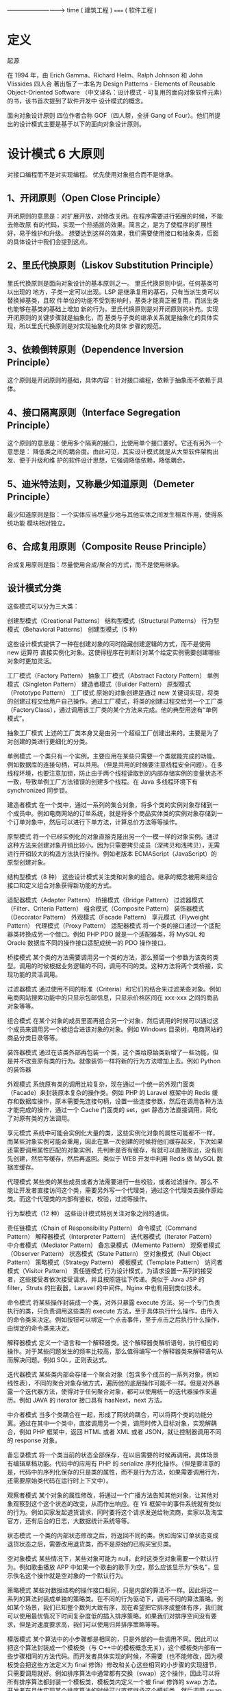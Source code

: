 ----------------------------> time
(  建筑工程 ) ===== ( 软件工程 )
* 定义
起源

在 1994 年，由 Erich Gamma、Richard Helm、Ralph Johnson 和 John Vlissides 四人合
著出版了一本名为 Design Patterns - Elements of Reusable Object-Oriented Software
（中文译名：设计模式 - 可复用的面向对象软件元素）的书，该书首次提到了软件开发中
设计模式的概念。

面向对象设计原则
四位作者合称 GOF（四人帮，全拼 Gang of Four）。他们所提出的设计模式主要是基于以下的面向对象设计原则。

* 设计模式 6 大原则
对接口编程而不是对实现编程。
优先使用对象组合而不是继承。

** 1、开闭原则（Open Close Principle）

 开闭原则的意思是：对扩展开放，对修改关闭。在程序需要进行拓展的时候，不能去修改原
 有的代码，实现一个热插拔的效果。简言之，是为了使程序的扩展性好，易于维护和升级。
 想要达到这样的效果，我们需要使用接口和抽象类，后面的具体设计中我们会提到这点。

** 2、里氏代换原则（Liskov Substitution Principle）
 里氏代换原则是面向对象设计的基本原则之一。 里氏代换原则中说，任何基类可以出现的
 地方，子类一定可以出现。LSP 是继承复用的基石，只有当派生类可以替换掉基类，且软
 件单位的功能不受到影响时，基类才能真正被复用，而派生类也能够在基类的基础上增加
 新的行为。里氏代换原则是对开闭原则的补充。实现开闭原则的关键步骤就是抽象化，而
 基类与子类的继承关系就是抽象化的具体实现，所以里氏代换原则是对实现抽象化的具体
 步骤的规范。

**  3、依赖倒转原则（Dependence Inversion Principle）
 这个原则是开闭原则的基础，具体内容：针对接口编程，依赖于抽象而不依赖于具体。

**  4、接口隔离原则（Interface Segregation Principle）
 这个原则的意思是：使用多个隔离的接口，比使用单个接口要好。它还有另外一个意思是：
 降低类之间的耦合度。由此可见，其实设计模式就是从大型软件架构出发、便于升级和维
 护的软件设计思想，它强调降低依赖，降低耦合。

**  5、迪米特法则，又称最少知道原则（Demeter Principle）
 最少知道原则是指：一个实体应当尽量少地与其他实体之间发生相互作用，使得系统功能
 模块相对独立。

**  6、合成复用原则（Composite Reuse Principle）
 合成复用原则是指：尽量使用合成/聚合的方式，而不是使用继承。

**  设计模式分类
 这些模式可以分为三大类：

 创建型模式（Creational Patterns）
 结构型模式（Structural Patterns）
 行为型模式（Behavioral Patterns）
 创建型模式（5 种）
 
 这些设计模式提供了一种在创建对象的同时隐藏创建逻辑的方式，而不是使用 new 运算符
 直接实例化对象。这使得程序在判断针对某个给定实例需要创建哪些对象时更加灵活。

 工厂模式（Factory Pattern）
 抽象工厂模式（Abstract Factory Pattern）
 单例模式（Singleton Pattern）
 建造者模式（Builder Pattern）
 原型模式（Prototype Pattern）
 工厂模式
 原始的对象创建是通过 new 关键词实现，将类的创建过程交给用户自己操作。通过工厂模式，将类的创建过程交给另一个工厂类（FactoryClass），通过调用该工厂类的某个方法来完成。他的典型用途有“单例模式”。

 抽象工厂模式
 上述的工厂类本身又是由另一个超级工厂创建出来的。主要是为了对创建的类进行更细化的分类。

 单例模式
 一个类只有一个实例。主要应用在某些只需要一个类就能完成的功能。例如数据库的连接句柄，可以共用。（但是共用的时候要注意线程安全问题）。在多线程环境，也要注意加锁，防止由于两个线程读取到的内部存储实例的变量状态不一致，导致单例工厂方法错误的创建多个线程。在 Java 多线程环境下有 synchronized 同步锁。

 建造者模式
 在一个类中，通过一系列的集合对象，将多个类的实例对象存储到一个成员中。例如电商网站的订单系统，就是将多个商品实体类的实例对象存储到一个订单对象中，然后可以进行下单方法，计算总价方法等等操作。

 原型模式
 将一个已经实例化的对象直接克隆出另一个一模一样的对象实例。通过这种方法来创建对象开销比较小。因为只需要拷贝成员（深拷贝和浅拷贝），无需进行开销较大的构造方法执行操作。例如老版本 ECMAScript（JavaScript）的原型创建对象。

 结构型模式（8 种）
 这些设计模式关注类和对象的组合。继承的概念被用来组合接口和定义组合对象获得新功能的方式。

 适配器模式（Adapter Pattern）
 桥接模式（Bridge Pattern）
 过滤器模式（Filter、Criteria Pattern）
 组合模式（Composite Pattern）
 装饰器模式（Decorator Pattern）
 外观模式（Facade Pattern）
 享元模式（Flyweight Pattern）
 代理模式（Proxy Pattern）
 适配器模式
 将一个类的接口通过一个适配器类转换成另一个借口。例如 PHP PDO 就是一个适配器类，将 MySQL 和 Oracle 数据库不同的操作接口适配成统一的 PDO 操作接口。

 桥接模式
 某个类的方法需要调用另一个类的方法，那么预留一个参数为该类的类型。调用的时候根据业务逻辑的不同，调用不同的类。这种方法将两个类桥接，实现功能的灵活调用。

 过滤器模式
 通过使用不同的标准（Criteria）和它们的结合来过滤某些对象。例如电商网站搜索功能中的只显示包邮信息，只显示价格区间在 xxx-xxx 之间的商品对象等等。

 组合模式
 在某个对象的成员里面再组合另一个对象，然后调用的时候可以通过这个成员来调用另一个被组合进该对象的对象。例如 Windows 目录树，电商网站的商品分类目录等等。

 装饰器模式
 通过在该类外部再包装一个类，这个类给原始类新增了一些功能，但是并不改变原有类的行为。就像装饰一样将新的行为方法增加上去。例如 Python 的装饰器

 外观模式
 系统原有类的调用比较复杂，现在通过一个统一的外观门面类（Facade）来封装原本复杂的操作类。例如 PHP 的 Laravel 框架中的 Redis 缓存和数据库操作，原本需要先连接句柄，设置一些连接参数，然后在调用各种方法才能完成的操作，通过一个 Cache 门面类的 set，get 静态方法直接调用，简化了对原有类的方法调用。

 享元模式
 系统中可能会实例化大量的类，这些实例化对象的属性可能都不一样，而某些对象实例可能会重用，因此在第一次创建的时候将他们缓存起来，下次如果还需要调用属性匹配的对象实例，先判断是否有缓存，有就可以直接取出，没有则先创建，然后写缓存，然后再返回。类似于 WEB 开发中利用 Redis 做 MySQL 数据库缓存。

 代理模式
 某些类的某些成员或者方法需要进行一些校验，或者过滤操作。那么不能让开发者直接访问这个类，需要另外写一个代理类，通过这个代理类去操作原始类。而这个代理类的内部有鉴权，校验，过滤等操作。

 行为型模式（12 种）
 这些设计模式特别关注对象之间的通信。

 责任链模式（Chain of Responsibility Pattern）
 命令模式（Command Pattern）
 解释器模式（Interpreter Pattern）
 迭代器模式（Iterator Pattern）
 中介者模式（Mediator Pattern）
 备忘录模式（Memento Pattern）
 观察者模式（Observer Pattern）
 状态模式（State Pattern）
 空对象模式（Null Object Pattern）
 策略模式（Strategy Pattern）
 模板模式（Template Pattern）
 访问者模式（Visitor Pattern）
 责任链模式
 行为设计模式，为请求设置一系列的接受者，这些接受者依次接受请求，并且按照链往下传递。类似于 Java JSP 的 filter，Struts 的拦截器，Laravel 的中间件。Nginx 中也有用到类似技术。

 命令模式
 将某些操作封装成一个类，对外只暴露 execute 方法。另一个专门负责执行的类，只负责调用这些类的 execute 方法，至于具体执行什么操作，由传入的命令类来决定。例如按钮可以绑定一个点击事件，至于点击之后执行什么操作，由绑定的命令类来决定。

 解释器模式
 定义一个语言和一个解释器类。这个解释器类解析语句，执行相应的操作。对于某些问题发生的频率比较高，那么值得编写一个解释器类来解释语句从而解决问题。例如 SQL，正则表达式。

 迭代器模式
 某些类内部会存储一个聚合对象（包含多个成员的一系列对象，例如线性表），不同的聚合对象存储方式，遍历他的底层操作可能不一样。但是对外暴露一个迭代器方法，使得对于任何聚合对象，都可以使用统一的迭代器操作来遍历。例如 JAVA 的 iterator 接口具有 hasNext，next 方法。

 中介者模式
 当多个类耦合在一起，形成了网状的耦合，可以将两个类的功能分离。通过在其中一个类中，直接调用另一个类，调用时传入目标对象，实现解耦合，例如 PHP 框架中，返回 HTML 或者 XML 或者 JSON，就让控制器调用不同的 response 对象。

 备忘录模式
 将一个类当前的状态全部保存，在以后需要的时候再调用。具体场景有编辑草稿功能。代码中的应用有 PHP 的 serialize 序列化操作。（但是要注意的是，代码中的序列化保存的只是类的属性，而不是行为方法，如果需要调用行为，还需要原始类代码在运行时上下文中）。

 观察者模式
 某个对象的属性修改，将通过一个广播方法告知其他对象，让其他对象观察到这个这个状态的改变，从而作出响应。在 Yii 框架中的事件系统就有类似的行为。例如买家发起退货请求，同时要将这个请求发送给物流商，卖家以及淘宝官方，还有后台的日志，大数据统计系统等等。

 状态模式
 一个类的内部状态修改之后，将返回不同的类。例如淘宝订单状态变成退货状态之后，需要改用退货类，而不是原始的已购买宝贝类。

 空对象模式
 某些情况下，某些对象可能为 null，此时这类空对象需要一个默认行为。例如歌曲播放 APP 中如果一个歌曲的歌手为空，那么应该显示为“佚名”，显示佚名这个操作就是空对象的一个默认行为。

 策略模式
 某些对数据结构的操作接口相同，只是内部的算法不一样。因此将这一系列的算法封装成单独的策略类。在不同的行为驱动下，调用不同的算法策略。例如某个场景，我们已知整个数列大致有序，现在希望把它排序成整体有序，我们就可以使用最优情况下时间复杂度低的插入排序策略。如果我们对排序空间没有要求，但是对速度要求高，我们可以使用归并排序策略等等。

 模版模式
 某个算法中的小步骤都是相同的，只是外部的一些调用不同。因此可以把这个算法封装成一个模板类（与 C++中的模板概念无关），这个模板类内部有一些步骤相同的方法代码。而开发者具体实现的时候，不需要（也不能修改，因为模板类会把这些方法定义为 final 修饰）修改和关心这些相同的小步骤的实现细节，只需要调用就好。例如排序算法中通常都有交换（swap）这个操作，因此可以将所有排序算法都封装一个模板类，模板类内定义一个被 final 修饰的 swap 方法。开发者在具体实现某个排序算法的时候可以直接继承这个模板类，然后调用 swap 算法即可。不需要再每个算法的具体实现类中手动实现一遍 swap 算法。

 某些算法的宏观调用是一样的，只是内部的细节操作不一样。因此将这些宏观调用方法封装成一个模板类。在具体实现的时候，只需要继承模板类，然后实现底层的方法。例如一个视频播放插件，对于每个视频来说都有播放，暂停等操作，也就是这个类的 execute 方法中都会先后调用 play()和 pause()方法，但是不同的视频格式，对于 play()这个操作来说，他具体的解码算法也不一样，所以需要底层开发者具体实现不同的 play()方法。但是上层调用者只需要调用 execute 即可，无需关心底层的 play()方法具体是什么算法。

 访问者模式
 定义一系列的访问者对象。开发者调用不同类型的访问者对象，受访者对象将执行不同的行为方法。访问者模式主要利用了代码中的重载 override 特性。例如支付宝收银台外，部调用的都是 buy()方法，只是传入的访问者参数对象类型不一样。选择银行卡支付，那么访问者就是银行卡类，也就是 buy(BankCard)，选择支付宝余额支付，访问者就是支付宝余额，也就是 buy(AlipayBalance)。然后每个不同的访问者类型，将调用不同的后端逻辑，例如 BankCard 访问者将调用银行卡扣款的业务逻辑，支付宝余额就调用支付宝余额的扣款逻辑。

 Post author: 昌维
 Post link: http://blog.changwei.me/2018/11/26/设计模式总结/
 Copyright Notice: All articles in this blog are licensed under CC BY-NC-SA 3.0 unless stating additionally.

 <!-- GFM-TOC -->
* [一、概述](#一概述)
* [二、创建型](#二创建型)
    * [1. 单例（Singleton）](#1-单例 singleton)
    * [2. 简单工厂（Simple Factory）](#2-简单工厂 simple-factory)
    * [3. 工厂方法（Factory Method）](#3-工厂方法 factory-method)
    * [4. 抽象工厂（Abstract Factory）](#4-抽象工厂 abstract-factory)
    * [5. 生成器（Builder）](#5-生成器 builder)
    * [6. 原型模式（Prototype）](#6-原型模式 prototype)
* [三、行为型](#三行为型)
    * [1. 责任链（Chain Of Responsibility）](#1-责任链 chain-of-responsibility)
    * [2. 命令（Command）](#2-命令 command)
    * [3. 解释器（Interpreter）](#3-解释器 interpreter)
    * [4. 迭代器（Iterator）](#4-迭代器 iterator)
    * [5. 中介者（Mediator）](#5-中介者 mediator)
    * [6. 备忘录（Memento）](#6-备忘录 memento)
    * [7. 观察者（Observer）](#7-观察者 observer)
    * [8. 状态（State）](#8-状态 state)
    * [9. 策略（Strategy）](#9-策略 strategy)
    * [10. 模板方法（Template Method）](#10-模板方法 template-method)
    * [11. 访问者（Visitor）](#11-访问者 visitor)
    * [12. 空对象（Null）](#12-空对象 null)
* [四、结构型](#四结构型)
    * [1. 适配器（Adapter）](#1-适配器 adapter)
    * [2. 桥接（Bridge）](#2-桥接 bridge)
    * [3. 组合（Composite）](#3-组合 composite)
    * [4. 装饰（Decorator）](#4-装饰 decorator)
    * [5. 外观（Facade）](#5-外观 facade)
    * [6. 享元（Flyweight）](#6-享元 flyweight)
    * [7. 代理（Proxy）](#7-代理 proxy)
* [参考资料](#参考资料)
<!-- GFM-TOC -->


# 一、概述

设计模式是解决问题的方案，学习现有的设计模式可以做到经验复用。

拥有设计模式词汇，在沟通时就能用更少的词汇来讨论，并且不需要了解底层细节。

[源码以及 UML 图](https://github.com/CyC2018/Design-Pattern-Java)

# 二、创建型

## 1. 单例（Singleton）

### Intent

确保一个类只有一个实例，并提供该实例的全局访问点。

### Class Diagram

使用一个私有构造函数、一个私有静态变量以及一个公有静态函数来实现。

私有构造函数保证了不能通过构造函数来创建对象实例，只能通过公有静态函数返回唯一的私有静态变量。

<div align="center"> <img src="../pics//562f2844-d77c-40e0-887a-28a7128abd42.png"/> </div><br>

### Implementation

#### Ⅰ 懒汉式-线程不安全

以下实现中，私有静态变量 uniqueInstance 被延迟实例化，这样做的好处是，如果没有用到该类，那么就不会实例化 uniqueInstance，从而节约资源。

这个实现在多线程环境下是不安全的，如果多个线程能够同时进入 `if (uniqueInstance == null)` ，并且此时 uniqueInstance 为 null，那么会有多个线程执行 `uniqueInstance = new Singleton();` 语句，这将导致实例化多次 uniqueInstance。

```java
public class Singleton {

    private static Singleton uniqueInstance;

    private Singleton() {
    }

    public static Singleton getUniqueInstance() {
        if (uniqueInstance == null) {
            uniqueInstance = new Singleton();
        }
        return uniqueInstance;
    }
}
```

#### Ⅱ 饿汉式-线程安全

线程不安全问题主要是由于 uniqueInstance 被实例化多次，采取直接实例化 uniqueInstance 的方式就不会产生线程不安全问题。

但是直接实例化的方式也丢失了延迟实例化带来的节约资源的好处。

```java
private static Singleton uniqueInstance = new Singleton();
```

#### Ⅲ 懒汉式-线程安全

只需要对 getUniqueInstance() 方法加锁，那么在一个时间点只能有一个线程能够进入该方法，从而避免了实例化多次 uniqueInstance。

但是当一个线程进入该方法之后，其它试图进入该方法的线程都必须等待，即使 uniqueInstance 已经被实例化了。这会让线程阻塞时间过长，因此该方法有性能问题，不推荐使用。

```java
public static synchronized Singleton getUniqueInstance() {
    if (uniqueInstance == null) {
        uniqueInstance = new Singleton();
    }
    return uniqueInstance;
}
```

#### Ⅳ 双重校验锁-线程安全

uniqueInstance 只需要被实例化一次，之后就可以直接使用了。加锁操作只需要对实例化那部分的代码进行，只有当 uniqueInstance 没有被实例化时，才需要进行加锁。

双重校验锁先判断 uniqueInstance 是否已经被实例化，如果没有被实例化，那么才对实例化语句进行加锁。

```java
public class Singleton {

    private volatile static Singleton uniqueInstance;

    private Singleton() {
    }

    public static Singleton getUniqueInstance() {
        if (uniqueInstance == null) {
            synchronized (Singleton.class) {
                if (uniqueInstance == null) {
                    uniqueInstance = new Singleton();
                }
            }
        }
        return uniqueInstance;
    }
}
```

考虑下面的实现，也就是只使用了一个 if 语句。在 uniqueInstance == null 的情况下，如果两个线程都执行了 if 语句，那么两个线程都会进入 if 语句块内。虽然在 if 语句块内有加锁操作，但是两个线程都会执行 `uniqueInstance = new Singleton();` 这条语句，只是先后的问题，那么就会进行两次实例化。因此必须使用双重校验锁，也就是需要使用两个 if 语句。

```java
if (uniqueInstance == null) {
    synchronized (Singleton.class) {
        uniqueInstance = new Singleton();
    }
}
```

uniqueInstance 采用 volatile 关键字修饰也是很有必要的， `uniqueInstance = new Singleton();` 这段代码其实是分为三步执行：

1. 为 uniqueInstance 分配内存空间
2. 初始化 uniqueInstance
3. 将 uniqueInstance 指向分配的内存地址

但是由于 JVM 具有指令重排的特性，执行顺序有可能变成 1>3>2。指令重排在单线程环境下不会出现问题，但是在多线程环境下会导致一个线程获得还没有初始化的实例。例如，线程 T<sub>1</sub> 执行了 1 和 3，此时 T<sub>2</sub> 调用 getUniqueInstance() 后发现 uniqueInstance 不为空，因此返回 uniqueInstance，但此时 uniqueInstance 还未被初始化。

使用 volatile 可以禁止 JVM 的指令重排，保证在多线程环境下也能正常运行。

#### Ⅴ 静态内部类实现

当 Singleton 类加载时，静态内部类 SingletonHolder 没有被加载进内存。只有当调用 `getUniqueInstance()` 方法从而触发 `SingletonHolder.INSTANCE` 时 SingletonHolder 才会被加载，此时初始化 INSTANCE 实例，并且 JVM 能确保 INSTANCE 只被实例化一次。

这种方式不仅具有延迟初始化的好处，而且由 JVM 提供了对线程安全的支持。

```java
public class Singleton {

    private Singleton() {
    }

    private static class SingletonHolder {
        private static final Singleton INSTANCE = new Singleton();
    }

    public static Singleton getUniqueInstance() {
        return SingletonHolder.INSTANCE;
    }
}
```

#### Ⅵ 枚举实现

```java
public enum Singleton {

    INSTANCE;

    private String objName;


    public String getObjName() {
        return objName;
    }


    public void setObjName(String objName) {
        this.objName = objName;
    }


    public static void main(String[] args) {

        // 单例测试
        Singleton firstSingleton = Singleton.INSTANCE;
        firstSingleton.setObjName("firstName");
        System.out.println(firstSingleton.getObjName());
        Singleton secondSingleton = Singleton.INSTANCE;
        secondSingleton.setObjName("secondName");
        System.out.println(firstSingleton.getObjName());
        System.out.println(secondSingleton.getObjName());

        // 反射获取实例测试
        try {
            Singleton[] enumConstants = Singleton.class.getEnumConstants();
            for (Singleton enumConstant : enumConstants) {
                System.out.println(enumConstant.getObjName());
            }
        } catch (Exception e) {
            e.printStackTrace();
        }
    }
}
```

```html
firstName
secondName
secondName
secondName
```

该实现在多次序列化再进行反序列化之后，不会得到多个实例。而其它实现需要使用 transient 修饰所有字段，并且实现序列化和反序列化的方法。

该实现可以防止反射攻击。在其它实现中，通过 setAccessible() 方法可以将私有构造函数的访问级别设置为 public，然后调用构造函数从而实例化对象，如果要防止这种攻击，需要在构造函数中添加防止多次实例化的代码。该实现是由 JVM 保证只会实例化一次，因此不会出现上述的反射攻击。

### Examples

- Logger Classes
- Configuration Classes
- Accesing resources in shared mode
- Factories implemented as Singletons

### JDK

- [java.lang.Runtime#getRuntime()](http://docs.oracle.com/javase/8/docs/api/java/lang/Runtime.html#getRuntime%28%29)
- [java.awt.Desktop#getDesktop()](http://docs.oracle.com/javase/8/docs/api/java/awt/Desktop.html#getDesktop--)
- [java.lang.System#getSecurityManager()](http://docs.oracle.com/javase/8/docs/api/java/lang/System.html#getSecurityManager--)

## 2. 简单工厂（Simple Factory）

### Intent

在创建一个对象时不向客户暴露内部细节，并提供一个创建对象的通用接口。

### Class Diagram

简单工厂把实例化的操作单独放到一个类中，这个类就成为简单工厂类，让简单工厂类来决定应该用哪个具体子类来实例化。

这样做能把客户类和具体子类的实现解耦，客户类不再需要知道有哪些子类以及应当实例化哪个子类。客户类往往有多个，如果不使用简单工厂，那么所有的客户类都要知道所有子类的细节。而且一旦子类发生改变，例如增加子类，那么所有的客户类都要进行修改。

<div align="center"> <img src="../pics//c79da808-0f28-4a36-bc04-33ccc5b83c13.png"/> </div><br>

### Implementation

```java
public interface Product {
}
```

```java
public class ConcreteProduct implements Product {
}
```

```java
public class ConcreteProduct1 implements Product {
}
```

```java
public class ConcreteProduct2 implements Product {
}
```

以下的 Client 类包含了实例化的代码，这是一种错误的实现。如果在客户类中存在这种实例化代码，就需要考虑将代码放到简单工厂中。

```java
public class Client {

    public static void main(String[] args) {
        int type = 1;
        Product product;
        if (type == 1) {
            product = new ConcreteProduct1();
        } else if (type == 2) {
            product = new ConcreteProduct2();
        } else {
            product = new ConcreteProduct();
        }
        // do something with the product
    }
}
```

以下的 SimpleFactory 是简单工厂实现，它被所有需要进行实例化的客户类调用。

```java
public class SimpleFactory {

    public Product createProduct(int type) {
        if (type == 1) {
            return new ConcreteProduct1();
        } else if (type == 2) {
            return new ConcreteProduct2();
        }
        return new ConcreteProduct();
    }
}
```

```java
public class Client {

    public static void main(String[] args) {
        SimpleFactory simpleFactory = new SimpleFactory();
        Product product = simpleFactory.createProduct(1);
        // do something with the product
    }
}
```

## 3. 工厂方法（Factory Method）

### Intent

定义了一个创建对象的接口，但由子类决定要实例化哪个类。工厂方法把实例化操作推迟到子类。

### Class Diagram

在简单工厂中，创建对象的是另一个类，而在工厂方法中，是由子类来创建对象。

下图中，Factory 有一个 doSomething() 方法，这个方法需要用到一个产品对象，这个产品对象由 factoryMethod() 方法创建。该方法是抽象的，需要由子类去实现。

<div align="center"> <img src="../pics//1818e141-8700-4026-99f7-900a545875f5.png"/> </div><br>

### Implementation

```java
public abstract class Factory {
    abstract public Product factoryMethod();
    public void doSomething() {
        Product product = factoryMethod();
        // do something with the product
    }
}
```

```java
public class ConcreteFactory extends Factory {
    public Product factoryMethod() {
        return new ConcreteProduct();
    }
}
```

```java
public class ConcreteFactory1 extends Factory {
    public Product factoryMethod() {
        return new ConcreteProduct1();
    }
}
```

```java
public class ConcreteFactory2 extends Factory {
    public Product factoryMethod() {
        return new ConcreteProduct2();
    }
}
```

### JDK

- [java.util.Calendar](http://docs.oracle.com/javase/8/docs/api/java/util/Calendar.html#getInstance--)
- [java.util.ResourceBundle](http://docs.oracle.com/javase/8/docs/api/java/util/ResourceBundle.html#getBundle-java.lang.String-)
- [java.text.NumberFormat](http://docs.oracle.com/javase/8/docs/api/java/text/NumberFormat.html#getInstance--)
- [java.nio.charset.Charset](http://docs.oracle.com/javase/8/docs/api/java/nio/charset/Charset.html#forName-java.lang.String-)
- [java.net.URLStreamHandlerFactory](http://docs.oracle.com/javase/8/docs/api/java/net/URLStreamHandlerFactory.html#createURLStreamHandler-java.lang.String-)
- [java.util.EnumSet](https://docs.oracle.com/javase/8/docs/api/java/util/EnumSet.html#of-E-)
- [javax.xml.bind.JAXBContext](https://docs.oracle.com/javase/8/docs/api/javax/xml/bind/JAXBContext.html#createMarshaller--)

## 4. 抽象工厂（Abstract Factory）

### Intent

提供一个接口，用于创建  **相关的对象家族** 。

### Class Diagram

抽象工厂模式创建的是对象家族，也就是很多对象而不是一个对象，并且这些对象是相关的，也就是说必须一起创建出来。而工厂方法模式只是用于创建一个对象，这和抽象工厂模式有很大不同。

抽象工厂模式用到了工厂方法模式来创建单一对象，AbstractFactory 中的 createProductA() 和 createProductB() 方法都是让子类来实现，这两个方法单独来看就是在创建一个对象，这符合工厂方法模式的定义。

至于创建对象的家族这一概念是在 Client 体现，Client 要通过 AbstractFactory 同时调用两个方法来创建出两个对象，在这里这两个对象就有很大的相关性，Client 需要同时创建出这两个对象。

从高层次来看，抽象工厂使用了组合，即 Cilent 组合了 AbstractFactory，而工厂方法模式使用了继承。

<div align="center"> <img src="../pics//8668a3e1-c9c7-4fcb-98b2-a96a5d841579.png"/> </div><br>

### Implementation

```java
public class AbstractProductA {
}
```

```java
public class AbstractProductB {
}
```

```java
public class ProductA1 extends AbstractProductA {
}
```

```java
public class ProductA2 extends AbstractProductA {
}
```

```java
public class ProductB1 extends AbstractProductB {
}
```

```java
public class ProductB2 extends AbstractProductB {
}
```

```java
public abstract class AbstractFactory {
    abstract AbstractProductA createProductA();
    abstract AbstractProductB createProductB();
}
```

```java
public class ConcreteFactory1 extends AbstractFactory {
    AbstractProductA createProductA() {
        return new ProductA1();
    }

    AbstractProductB createProductB() {
        return new ProductB1();
    }
}
```

```java
public class ConcreteFactory2 extends AbstractFactory {
    AbstractProductA createProductA() {
        return new ProductA2();
    }

    AbstractProductB createProductB() {
        return new ProductB2();
    }
}
```

```java
public class Client {
    public static void main(String[] args) {
        AbstractFactory abstractFactory = new ConcreteFactory1();
        AbstractProductA productA = abstractFactory.createProductA();
        AbstractProductB productB = abstractFactory.createProductB();
        // do something with productA and productB
    }
}
```

### JDK

- [javax.xml.parsers.DocumentBuilderFactory](http://docs.oracle.com/javase/8/docs/api/javax/xml/parsers/DocumentBuilderFactory.html)
- [javax.xml.transform.TransformerFactory](http://docs.oracle.com/javase/8/docs/api/javax/xml/transform/TransformerFactory.html#newInstance--)
- [javax.xml.xpath.XPathFactory](http://docs.oracle.com/javase/8/docs/api/javax/xml/xpath/XPathFactory.html#newInstance--)

## 5. 生成器（Builder）

### Intent

封装一个对象的构造过程，并允许按步骤构造。

### Class Diagram

<div align="center"> <img src="../pics//13b0940e-d1d7-4b17-af4f-b70cb0a75e08.png"/> </div><br>

### Implementation

以下是一个简易的 StringBuilder 实现，参考了 JDK 1.8 源码。

```java
public class AbstractStringBuilder {
    protected char[] value;

    protected int count;

    public AbstractStringBuilder(int capacity) {
        count = 0;
        value = new char[capacity];
    }

    public AbstractStringBuilder append(char c) {
        ensureCapacityInternal(count + 1);
        value[count++] = c;
        return this;
    }

    private void ensureCapacityInternal(int minimumCapacity) {
        // overflow-conscious code
        if (minimumCapacity - value.length > 0)
            expandCapacity(minimumCapacity);
    }

    void expandCapacity(int minimumCapacity) {
        int newCapacity = value.length * 2 + 2;
        if (newCapacity - minimumCapacity < 0)
            newCapacity = minimumCapacity;
        if (newCapacity < 0) {
            if (minimumCapacity < 0) // overflow
                throw new OutOfMemoryError();
            newCapacity = Integer.MAX_VALUE;
        }
        value = Arrays.copyOf(value, newCapacity);
    }
}
```

```java
public class StringBuilder extends AbstractStringBuilder {
    public StringBuilder() {
        super(16);
    }

    @Override
    public String toString() {
        // Create a copy, don't share the array
        return new String(value, 0, count);
    }
}
```

```java
public class Client {
    public static void main(String[] args) {
        StringBuilder sb = new StringBuilder();
        final int count = 26;
        for (int i = 0; i < count; i++) {
            sb.append((char) ('a' + i));
        }
        System.out.println(sb.toString());
    }
}
```

```html
abcdefghijklmnopqrstuvwxyz
```

### JDK

- [java.lang.StringBuilder](http://docs.oracle.com/javase/8/docs/api/java/lang/StringBuilder.html)
- [java.nio.ByteBuffer](http://docs.oracle.com/javase/8/docs/api/java/nio/ByteBuffer.html#put-byte-)
- [java.lang.StringBuffer](http://docs.oracle.com/javase/8/docs/api/java/lang/StringBuffer.html#append-boolean-)
- [java.lang.Appendable](http://docs.oracle.com/javase/8/docs/api/java/lang/Appendable.html)
- [Apache Camel builders](https://github.com/apache/camel/tree/0e195428ee04531be27a0b659005e3aa8d159d23/camel-core/src/main/java/org/apache/camel/builder)

## 6. 原型模式（Prototype）

### Intent

使用原型实例指定要创建对象的类型，通过复制这个原型来创建新对象。

### Class Diagram

<div align="center"> <img src="../pics//a40661e4-1a71-46d2-a158-ff36f7fc3331.png"/> </div><br>

### Implementation

```java
public abstract class Prototype {
    abstract Prototype myClone();
}
```

```java
public class ConcretePrototype extends Prototype {

    private String filed;

    public ConcretePrototype(String filed) {
        this.filed = filed;
    }

    @Override
    Prototype myClone() {
        return new ConcretePrototype(filed);
    }

    @Override
    public String toString() {
        return filed;
    }
}
```

```java
public class Client {
    public static void main(String[] args) {
        Prototype prototype = new ConcretePrototype("abc");
        Prototype clone = prototype.myClone();
        System.out.println(clone.toString());
    }
}
```

```html
abc
```

### JDK

- [java.lang.Object#clone()](http://docs.oracle.com/javase/8/docs/api/java/lang/Object.html#clone%28%29)

# 三、行为型

## 1. 责任链（Chain Of Responsibility）

### Intent

使多个对象都有机会处理请求，从而避免请求的发送者和接收者之间的耦合关系。将这些对象连成一条链，并沿着这条链发送该请求，直到有一个对象处理它为止。

### Class Diagram

- Handler：定义处理请求的接口，并且实现后继链（successor）

<div align="center"> <img src="../pics//691f11eb-31a7-46be-9de1-61f433c4b3c7.png"/> </div><br>

### Implementation

```java
public abstract class Handler {

    protected Handler successor;


    public Handler(Handler successor) {
        this.successor = successor;
    }


    protected abstract void handleRequest(Request request);
}
```

```java
public class ConcreteHandler1 extends Handler {

    public ConcreteHandler1(Handler successor) {
        super(successor);
    }


    @Override
    protected void handleRequest(Request request) {
        if (request.getType() == RequestType.TYPE1) {
            System.out.println(request.getName() + " is handle by ConcreteHandler1");
            return;
        }
        if (successor != null) {
            successor.handleRequest(request);
        }
    }
}
```

```java
public class ConcreteHandler2 extends Handler {

    public ConcreteHandler2(Handler successor) {
        super(successor);
    }


    @Override
    protected void handleRequest(Request request) {
        if (request.getType() == RequestType.TYPE2) {
            System.out.println(request.getName() + " is handle by ConcreteHandler2");
            return;
        }
        if (successor != null) {
            successor.handleRequest(request);
        }
    }
}
```

```java
public class Request {

    private RequestType type;
    private String name;


    public Request(RequestType type, String name) {
        this.type = type;
        this.name = name;
    }


    public RequestType getType() {
        return type;
    }


    public String getName() {
        return name;
    }
}

```

```java
public enum RequestType {
    TYPE1, TYPE2
}
```

```java
public class Client {

    public static void main(String[] args) {

        Handler handler1 = new ConcreteHandler1(null);
        Handler handler2 = new ConcreteHandler2(handler1);

        Request request1 = new Request(RequestType.TYPE1, "request1");
        handler2.handleRequest(request1);

        Request request2 = new Request(RequestType.TYPE2, "request2");
        handler2.handleRequest(request2);
    }
}
```

```html
request1 is handle by ConcreteHandler1
request2 is handle by ConcreteHandler2
```

### JDK

- [java.util.logging.Logger#log()](http://docs.oracle.com/javase/8/docs/api/java/util/logging/Logger.html#log%28java.util.logging.Level,%20java.lang.String%29)
- [Apache Commons Chain](https://commons.apache.org/proper/commons-chain/index.html)
- [javax.servlet.Filter#doFilter()](http://docs.oracle.com/javaee/7/api/javax/servlet/Filter.html#doFilter-javax.servlet.ServletRequest-javax.servlet.ServletResponse-javax.servlet.FilterChain-)

## 2. 命令（Command）

### Intent

将命令封装成对象中，具有以下作用：

- 使用命令来参数化其它对象
- 将命令放入队列中进行排队
- 将命令的操作记录到日志中
- 支持可撤销的操作

### Class Diagram

- Command：命令
- Receiver：命令接收者，也就是命令真正的执行者
- Invoker：通过它来调用命令
- Client：可以设置命令与命令的接收者

<div align="center"> <img src="../pics//ae1b27b8-bc13-42e7-ac12-a2242e125499.png"/> </div><br>

### Implementation

设计一个遥控器，可以控制电灯开关。

<div align="center"> <img src="../pics//e6bded8e-41a0-489a-88a6-638e88ab7666.jpg"/> </div><br>

```java
public interface Command {
    void execute();
}
```

```java
public class LightOnCommand implements Command {
    Light light;

    public LightOnCommand(Light light) {
        this.light = light;
    }

    @Override
    public void execute() {
        light.on();
    }
}
```

```java
public class LightOffCommand implements Command {
    Light light;

    public LightOffCommand(Light light) {
        this.light = light;
    }

    @Override
    public void execute() {
        light.off();
    }
}
```

```java
public class Light {

    public void on() {
        System.out.println("Light is on!");
    }

    public void off() {
        System.out.println("Light is off!");
    }
}
```

```java
/**
 * 遥控器
 */
public class Invoker {
    private Command[] onCommands;
    private Command[] offCommands;
    private final int slotNum = 7;

    public Invoker() {
        this.onCommands = new Command[slotNum];
        this.offCommands = new Command[slotNum];
    }

    public void setOnCommand(Command command, int slot) {
        onCommands[slot] = command;
    }

    public void setOffCommand(Command command, int slot) {
        offCommands[slot] = command;
    }

    public void onButtonWasPushed(int slot) {
        onCommands[slot].execute();
    }

    public void offButtonWasPushed(int slot) {
        offCommands[slot].execute();
    }
}
```

```java
public class Client {
    public static void main(String[] args) {
        Invoker invoker = new Invoker();
        Light light = new Light();
        Command lightOnCommand = new LightOnCommand(light);
        Command lightOffCommand = new LightOffCommand(light);
        invoker.setOnCommand(lightOnCommand, 0);
        invoker.setOffCommand(lightOffCommand, 0);
        invoker.onButtonWasPushed(0);
        invoker.offButtonWasPushed(0);
    }
}
```

### JDK

- [java.lang.Runnable](http://docs.oracle.com/javase/8/docs/api/java/lang/Runnable.html)
- [Netflix Hystrix](https://github.com/Netflix/Hystrix/wiki)
- [javax.swing.Action](http://docs.oracle.com/javase/8/docs/api/javax/swing/Action.html)

## 3. 解释器（Interpreter）

### Intent

为语言创建解释器，通常由语言的语法和语法分析来定义。

### Class Diagram

- TerminalExpression：终结符表达式，每个终结符都需要一个 TerminalExpression。
- Context：上下文，包含解释器之外的一些全局信息。

<div align="center"> <img src="../pics//794239e3-4baf-4aad-92df-f02f59b2a6fe.png"/> </div><br>

### Implementation

以下是一个规则检验器实现，具有 and 和 or 规则，通过规则可以构建一颗解析树，用来检验一个文本是否满足解析树定义的规则。

例如一颗解析树为 D And (A Or (B C))，文本 "D A" 满足该解析树定义的规则。

这里的 Context 指的是 String。

```java
public abstract class Expression {
    public abstract boolean interpret(String str);
}
```

```java
public class TerminalExpression extends Expression {

    private String literal = null;

    public TerminalExpression(String str) {
        literal = str;
    }

    public boolean interpret(String str) {
        StringTokenizer st = new StringTokenizer(str);
        while (st.hasMoreTokens()) {
            String test = st.nextToken();
            if (test.equals(literal)) {
                return true;
            }
        }
        return false;
    }
}
```

```java
public class AndExpression extends Expression {

    private Expression expression1 = null;
    private Expression expression2 = null;

    public AndExpression(Expression expression1, Expression expression2) {
        this.expression1 = expression1;
        this.expression2 = expression2;
    }

    public boolean interpret(String str) {
        return expression1.interpret(str) && expression2.interpret(str);
    }
}
```

```java
public class OrExpression extends Expression {
    private Expression expression1 = null;
    private Expression expression2 = null;

    public OrExpression(Expression expression1, Expression expression2) {
        this.expression1 = expression1;
        this.expression2 = expression2;
    }

    public boolean interpret(String str) {
        return expression1.interpret(str) || expression2.interpret(str);
    }
}
```

```java
public class Client {

    /**
     * 构建解析树
     */
    public static Expression buildInterpreterTree() {
        // Literal
        Expression terminal1 = new TerminalExpression("A");
        Expression terminal2 = new TerminalExpression("B");
        Expression terminal3 = new TerminalExpression("C");
        Expression terminal4 = new TerminalExpression("D");
        // B C
        Expression alternation1 = new OrExpression(terminal2, terminal3);
        // A Or (B C)
        Expression alternation2 = new OrExpression(terminal1, alternation1);
        // D And (A Or (B C))
        return new AndExpression(terminal4, alternation2);
    }

    public static void main(String[] args) {
        Expression define = buildInterpreterTree();
        String context1 = "D A";
        String context2 = "A B";
        System.out.println(define.interpret(context1));
        System.out.println(define.interpret(context2));
    }
}
```

```html
true
false
```

### JDK

- [java.util.Pattern](http://docs.oracle.com/javase/8/docs/api/java/util/regex/Pattern.html)
- [java.text.Normalizer](http://docs.oracle.com/javase/8/docs/api/java/text/Normalizer.html)
- All subclasses of [java.text.Format](http://docs.oracle.com/javase/8/docs/api/java/text/Format.html)
- [javax.el.ELResolver](http://docs.oracle.com/javaee/7/api/javax/el/ELResolver.html)

## 4. 迭代器（Iterator）

### Intent

提供一种顺序访问聚合对象元素的方法，并且不暴露聚合对象的内部表示。

### Class Diagram

- Aggregate 是聚合类，其中 createIterator() 方法可以产生一个 Iterator；
- Iterator 主要定义了 hasNext() 和 next() 方法。
- Client 组合了 Aggregate，为了迭代遍历 Aggregate，也需要组合 Iterator。

<div align="center"> <img src="../pics//b0f61ac2-a4b6-4042-9cf0-ccf4238c1ff7.png"/> </div><br>

### Implementation

```java
public interface Aggregate {
    Iterator createIterator();
}
```

```java
public class ConcreteAggregate implements Aggregate {

    private Integer[] items;

    public ConcreteAggregate() {
        items = new Integer[10];
        for (int i = 0; i < items.length; i++) {
            items[i] = i;
        }
    }

    @Override
    public Iterator createIterator() {
        return new ConcreteIterator<Integer>(items);
    }
}
```

```java
public interface Iterator<Item> {

    Item next();

    boolean hasNext();
}
```

```java
public class ConcreteIterator<Item> implements Iterator {

    private Item[] items;
    private int position = 0;

    public ConcreteIterator(Item[] items) {
        this.items = items;
    }

    @Override
    public Object next() {
        return items[position++];
    }

    @Override
    public boolean hasNext() {
        return position < items.length;
    }
}
```

```java
public class Client {

    public static void main(String[] args) {
        Aggregate aggregate = new ConcreteAggregate();
        Iterator<Integer> iterator = aggregate.createIterator();
        while (iterator.hasNext()) {
            System.out.println(iterator.next());
        }
    }
}
```

### JDK

- [java.util.Iterator](http://docs.oracle.com/javase/8/docs/api/java/util/Iterator.html)
- [java.util.Enumeration](http://docs.oracle.com/javase/8/docs/api/java/util/Enumeration.html)

## 5. 中介者（Mediator）

### Intent

集中相关对象之间复杂的沟通和控制方式。

### Class Diagram

- Mediator：中介者，定义一个接口用于与各同事（Colleague）对象通信。
- Colleague：同事，相关对象

<div align="center"> <img src="../pics//d0afdd23-c9a5-4d1c-9b3d-404bff3bd0d1.png"/> </div><br>

### Implementation

Alarm（闹钟）、CoffeePot（咖啡壶）、Calendar（日历）、Sprinkler（喷头）是一组相关的对象，在某个对象的事件产生时需要去操作其它对象，形成了下面这种依赖结构：

<div align="center"> <img src="../pics//82cfda3b-b53b-4c89-9fdb-26dd2db0cd02.jpg"/> </div><br>

使用中介者模式可以将复杂的依赖结构变成星形结构：

<div align="center"> <img src="../pics//5359cbf5-5a79-4874-9b17-f23c53c2cb80.jpg"/> </div><br>

```java
public abstract class Colleague {
    public abstract void onEvent(Mediator mediator);
}
```

```java
public class Alarm extends Colleague {

    @Override
    public void onEvent(Mediator mediator) {
        mediator.doEvent("alarm");
    }

    public void doAlarm() {
        System.out.println("doAlarm()");
    }
}
```

```java
public class CoffeePot extends Colleague {
    @Override
    public void onEvent(Mediator mediator) {
        mediator.doEvent("coffeePot");
    }

    public void doCoffeePot() {
        System.out.println("doCoffeePot()");
    }
}
```

```java
public class Calender extends Colleague {
    @Override
    public void onEvent(Mediator mediator) {
        mediator.doEvent("calender");
    }

    public void doCalender() {
        System.out.println("doCalender()");
    }
}
```

```java
public class Sprinkler extends Colleague {
    @Override
    public void onEvent(Mediator mediator) {
        mediator.doEvent("sprinkler");
    }

    public void doSprinkler() {
        System.out.println("doSprinkler()");
    }
}
```

```java
public abstract class Mediator {
    public abstract void doEvent(String eventType);
}
```

```java
public class ConcreteMediator extends Mediator {
    private Alarm alarm;
    private CoffeePot coffeePot;
    private Calender calender;
    private Sprinkler sprinkler;

    public ConcreteMediator(Alarm alarm, CoffeePot coffeePot, Calender calender, Sprinkler sprinkler) {
        this.alarm = alarm;
        this.coffeePot = coffeePot;
        this.calender = calender;
        this.sprinkler = sprinkler;
    }

    @Override
    public void doEvent(String eventType) {
        switch (eventType) {
            case "alarm":
                doAlarmEvent();
                break;
            case "coffeePot":
                doCoffeePotEvent();
                break;
            case "calender":
                doCalenderEvent();
                break;
            default:
                doSprinklerEvent();
        }
    }

    public void doAlarmEvent() {
        alarm.doAlarm();
        coffeePot.doCoffeePot();
        calender.doCalender();
        sprinkler.doSprinkler();
    }

    public void doCoffeePotEvent() {
        // ...
    }

    public void doCalenderEvent() {
        // ...
    }

    public void doSprinklerEvent() {
        // ...
    }
}
```

```java
public class Client {
    public static void main(String[] args) {
        Alarm alarm = new Alarm();
        CoffeePot coffeePot = new CoffeePot();
        Calender calender = new Calender();
        Sprinkler sprinkler = new Sprinkler();
        Mediator mediator = new ConcreteMediator(alarm, coffeePot, calender, sprinkler);
        // 闹钟事件到达，调用中介者就可以操作相关对象
        alarm.onEvent(mediator);
    }
}
```

```java
doAlarm()
doCoffeePot()
doCalender()
doSprinkler()
```

### JDK

- All scheduleXXX() methods of [java.util.Timer](http://docs.oracle.com/javase/8/docs/api/java/util/Timer.html)
- [java.util.concurrent.Executor#execute()](http://docs.oracle.com/javase/8/docs/api/java/util/concurrent/Executor.html#execute-java.lang.Runnable-)
- submit() and invokeXXX() methods of [java.util.concurrent.ExecutorService](http://docs.oracle.com/javase/8/docs/api/java/util/concurrent/ExecutorService.html)
- scheduleXXX() methods of [java.util.concurrent.ScheduledExecutorService](http://docs.oracle.com/javase/8/docs/api/java/util/concurrent/ScheduledExecutorService.html)
- [java.lang.reflect.Method#invoke()](http://docs.oracle.com/javase/8/docs/api/java/lang/reflect/Method.html#invoke-java.lang.Object-java.lang.Object...-)

## 6. 备忘录（Memento）

### Intent

在不违反封装的情况下获得对象的内部状态，从而在需要时可以将对象恢复到最初状态。

### Class Diagram

- Originator：原始对象
- Caretaker：负责保存好备忘录
- Menento：备忘录，存储原始对象的的状态。备忘录实际上有两个接口，一个是提供给 Caretaker 的窄接口：它只能将备忘录传递给其它对象；一个是提供给 Originator 的宽接口，允许它访问到先前状态所需的所有数据。理想情况是只允许 Originator 访问本备忘录的内部状态。

<div align="center"> <img src="../pics//867e93eb-3161-4f39-b2d2-c0cd3788e194.png"/> </div><br>

### Implementation

以下实现了一个简单计算器程序，可以输入两个值，然后计算这两个值的和。备忘录模式允许将这两个值存储起来，然后在某个时刻用存储的状态进行恢复。

实现参考：[Memento Pattern - Calculator Example - Java Sourcecode](https://www.oodesign.com/memento-pattern-calculator-example-java-sourcecode.html)

```java
/**
 * Originator Interface
 */
public interface Calculator {

    // Create Memento
    PreviousCalculationToCareTaker backupLastCalculation();

    // setMemento
    void restorePreviousCalculation(PreviousCalculationToCareTaker memento);

    int getCalculationResult();

    void setFirstNumber(int firstNumber);

    void setSecondNumber(int secondNumber);
}
```

```java
/**
 * Originator Implementation
 */
public class CalculatorImp implements Calculator {

    private int firstNumber;
    private int secondNumber;

    @Override
    public PreviousCalculationToCareTaker backupLastCalculation() {
        // create a memento object used for restoring two numbers
        return new PreviousCalculationImp(firstNumber, secondNumber);
    }

    @Override
    public void restorePreviousCalculation(PreviousCalculationToCareTaker memento) {
        this.firstNumber = ((PreviousCalculationToOriginator) memento).getFirstNumber();
        this.secondNumber = ((PreviousCalculationToOriginator) memento).getSecondNumber();
    }

    @Override
    public int getCalculationResult() {
        // result is adding two numbers
        return firstNumber + secondNumber;
    }

    @Override
    public void setFirstNumber(int firstNumber) {
        this.firstNumber = firstNumber;
    }

    @Override
    public void setSecondNumber(int secondNumber) {
        this.secondNumber = secondNumber;
    }
}
```

```java
/**
 * Memento Interface to Originator
 *
 * This interface allows the originator to restore its state
 */
public interface PreviousCalculationToOriginator {
    int getFirstNumber();
    int getSecondNumber();
}
```

```java
/**
 *  Memento interface to CalculatorOperator (Caretaker)
 */
public interface PreviousCalculationToCareTaker {
    // no operations permitted for the caretaker
}
```

```java
/**
 * Memento Object Implementation
 * <p>
 * Note that this object implements both interfaces to Originator and CareTaker
 */
public class PreviousCalculationImp implements PreviousCalculationToCareTaker,
        PreviousCalculationToOriginator {

    private int firstNumber;
    private int secondNumber;

    public PreviousCalculationImp(int firstNumber, int secondNumber) {
        this.firstNumber = firstNumber;
        this.secondNumber = secondNumber;
    }

    @Override
    public int getFirstNumber() {
        return firstNumber;
    }

    @Override
    public int getSecondNumber() {
        return secondNumber;
    }
}
```

```java
/**
 * CareTaker object
 */
public class Client {

    public static void main(String[] args) {
        // program starts
        Calculator calculator = new CalculatorImp();

        // assume user enters two numbers
        calculator.setFirstNumber(10);
        calculator.setSecondNumber(100);

        // find result
        System.out.println(calculator.getCalculationResult());

        // Store result of this calculation in case of error
        PreviousCalculationToCareTaker memento = calculator.backupLastCalculation();

        // user enters a number
        calculator.setFirstNumber(17);

        // user enters a wrong second number and calculates result
        calculator.setSecondNumber(-290);

        // calculate result
        System.out.println(calculator.getCalculationResult());

        // user hits CTRL + Z to undo last operation and see last result
        calculator.restorePreviousCalculation(memento);

        // result restored
        System.out.println(calculator.getCalculationResult());
    }
}
```

```html
110
-273
110
```

### JDK

- java.io.Serializable

## 7. 观察者（Observer）

### Intent

定义对象之间的一对多依赖，当一个对象状态改变时，它的所有依赖都会收到通知并且自动更新状态。

主题（Subject）是被观察的对象，而其所有依赖者（Observer）称为观察者。

<div align="center"> <img src="../pics//7a3c6a30-c735-4edb-8115-337288a4f0f2.jpg" width="600"/> </div><br>

### Class Diagram

主题（Subject）具有注册和移除观察者、并通知所有观察者的功能，主题是通过维护一张观察者列表来实现这些操作的。

观察者（Observer）的注册功能需要调用主题的 registerObserver() 方法。

<div align="center"> <img src="../pics//0df5d84c-e7ca-4e3a-a688-bb8e68894467.png"/> </div><br>

### Implementation

天气数据布告板会在天气信息发生改变时更新其内容，布告板有多个，并且在将来会继续增加。

<div align="center"> <img src="../pics//b1df9732-86ce-4d69-9f06-fba1db7b3b5a.jpg"/> </div><br>

```java
public interface Subject {
    void resisterObserver(Observer o);

    void removeObserver(Observer o);

    void notifyObserver();
}
```

```java
public class WeatherData implements Subject {
    private List<Observer> observers;
    private float temperature;
    private float humidity;
    private float pressure;

    public WeatherData() {
        observers = new ArrayList<>();
    }

    public void setMeasurements(float temperature, float humidity, float pressure) {
        this.temperature = temperature;
        this.humidity = humidity;
        this.pressure = pressure;
        notifyObserver();
    }

    @Override
    public void resisterObserver(Observer o) {
        observers.add(o);
    }

    @Override
    public void removeObserver(Observer o) {
        int i = observers.indexOf(o);
        if (i >= 0) {
            observers.remove(i);
        }
    }

    @Override
    public void notifyObserver() {
        for (Observer o : observers) {
            o.update(temperature, humidity, pressure);
        }
    }
}
```

```java
public interface Observer {
    void update(float temp, float humidity, float pressure);
}
```

```java
public class StatisticsDisplay implements Observer {

    public StatisticsDisplay(Subject weatherData) {
        weatherData.resisterObserver(this);
    }

    @Override
    public void update(float temp, float humidity, float pressure) {
        System.out.println("StatisticsDisplay.update: " + temp + " " + humidity + " " + pressure);
    }
}
```

```java
public class CurrentConditionsDisplay implements Observer {

    public CurrentConditionsDisplay(Subject weatherData) {
        weatherData.resisterObserver(this);
    }

    @Override
    public void update(float temp, float humidity, float pressure) {
        System.out.println("CurrentConditionsDisplay.update: " + temp + " " + humidity + " " + pressure);
    }
}
```

```java
public class WeatherStation {
    public static void main(String[] args) {
        WeatherData weatherData = new WeatherData();
        CurrentConditionsDisplay currentConditionsDisplay = new CurrentConditionsDisplay(weatherData);
        StatisticsDisplay statisticsDisplay = new StatisticsDisplay(weatherData);

        weatherData.setMeasurements(0, 0, 0);
        weatherData.setMeasurements(1, 1, 1);
    }
}
```

```html
CurrentConditionsDisplay.update: 0.0 0.0 0.0
StatisticsDisplay.update: 0.0 0.0 0.0
CurrentConditionsDisplay.update: 1.0 1.0 1.0
StatisticsDisplay.update: 1.0 1.0 1.0
```

### JDK

- [java.util.Observer](http://docs.oracle.com/javase/8/docs/api/java/util/Observer.html)
- [java.util.EventListener](http://docs.oracle.com/javase/8/docs/api/java/util/EventListener.html)
- [javax.servlet.http.HttpSessionBindingListener](http://docs.oracle.com/javaee/7/api/javax/servlet/http/HttpSessionBindingListener.html)
- [RxJava](https://github.com/ReactiveX/RxJava)

## 8. 状态（State）

### Intent

允许对象在内部状态改变时改变它的行为，对象看起来好像修改了它所属的类。

### Class Diagram

<div align="center"> <img src="../pics//c5085437-54df-4304-b62d-44b961711ba7.png"/> </div><br>

### Implementation

糖果销售机有多种状态，每种状态下销售机有不同的行为，状态可以发生转移，使得销售机的行为也发生改变。

<div align="center"> <img src="../pics//396be981-3f2c-4fd9-8101-dbf9c841504b.jpg" width="600"/> </div><br>

```java
public interface State {
    /**
     * 投入 25 分钱
     */
    void insertQuarter();

    /**
     * 退回 25 分钱
     */
    void ejectQuarter();

    /**
     * 转动曲柄
     */
    void turnCrank();

    /**
     * 发放糖果
     */
    void dispense();
}
```

```java
public class HasQuarterState implements State {

    private GumballMachine gumballMachine;

    public HasQuarterState(GumballMachine gumballMachine) {
        this.gumballMachine = gumballMachine;
    }

    @Override
    public void insertQuarter() {
        System.out.println("You can't insert another quarter");
    }

    @Override
    public void ejectQuarter() {
        System.out.println("Quarter returned");
        gumballMachine.setState(gumballMachine.getNoQuarterState());
    }

    @Override
    public void turnCrank() {
        System.out.println("You turned...");
        gumballMachine.setState(gumballMachine.getSoldState());
    }

    @Override
    public void dispense() {
        System.out.println("No gumball dispensed");
    }
}
```

```java
public class NoQuarterState implements State {

    GumballMachine gumballMachine;

    public NoQuarterState(GumballMachine gumballMachine) {
        this.gumballMachine = gumballMachine;
    }

    @Override
    public void insertQuarter() {
        System.out.println("You insert a quarter");
        gumballMachine.setState(gumballMachine.getHasQuarterState());
    }

    @Override
    public void ejectQuarter() {
        System.out.println("You haven't insert a quarter");
    }

    @Override
    public void turnCrank() {
        System.out.println("You turned, but there's no quarter");
    }

    @Override
    public void dispense() {
        System.out.println("You need to pay first");
    }
}
```

```java
public class SoldOutState implements State {

    GumballMachine gumballMachine;

    public SoldOutState(GumballMachine gumballMachine) {
        this.gumballMachine = gumballMachine;
    }

    @Override
    public void insertQuarter() {
        System.out.println("You can't insert a quarter, the machine is sold out");
    }

    @Override
    public void ejectQuarter() {
        System.out.println("You can't eject, you haven't inserted a quarter yet");
    }

    @Override
    public void turnCrank() {
        System.out.println("You turned, but there are no gumballs");
    }

    @Override
    public void dispense() {
        System.out.println("No gumball dispensed");
    }
}
```

```java
public class SoldState implements State {

    GumballMachine gumballMachine;

    public SoldState(GumballMachine gumballMachine) {
        this.gumballMachine = gumballMachine;
    }

    @Override
    public void insertQuarter() {
        System.out.println("Please wait, we're already giving you a gumball");
    }

    @Override
    public void ejectQuarter() {
        System.out.println("Sorry, you already turned the crank");
    }

    @Override
    public void turnCrank() {
        System.out.println("Turning twice doesn't get you another gumball!");
    }

    @Override
    public void dispense() {
        gumballMachine.releaseBall();
        if (gumballMachine.getCount() > 0) {
            gumballMachine.setState(gumballMachine.getNoQuarterState());
        } else {
            System.out.println("Oops, out of gumballs");
            gumballMachine.setState(gumballMachine.getSoldOutState());
        }
    }
}
```

```java
public class GumballMachine {

    private State soldOutState;
    private State noQuarterState;
    private State hasQuarterState;
    private State soldState;

    private State state;
    private int count = 0;

    public GumballMachine(int numberGumballs) {
        count = numberGumballs;
        soldOutState = new SoldOutState(this);
        noQuarterState = new NoQuarterState(this);
        hasQuarterState = new HasQuarterState(this);
        soldState = new SoldState(this);

        if (numberGumballs > 0) {
            state = noQuarterState;
        } else {
            state = soldOutState;
        }
    }

    public void insertQuarter() {
        state.insertQuarter();
    }

    public void ejectQuarter() {
        state.ejectQuarter();
    }

    public void turnCrank() {
        state.turnCrank();
        state.dispense();
    }

    public void setState(State state) {
        this.state = state;
    }

    public void releaseBall() {
        System.out.println("A gumball comes rolling out the slot...");
        if (count != 0) {
            count -= 1;
        }
    }

    public State getSoldOutState() {
        return soldOutState;
    }

    public State getNoQuarterState() {
        return noQuarterState;
    }

    public State getHasQuarterState() {
        return hasQuarterState;
    }

    public State getSoldState() {
        return soldState;
    }

    public int getCount() {
        return count;
    }
}
```

```java
public class Client {

    public static void main(String[] args) {
        GumballMachine gumballMachine = new GumballMachine(5);

        gumballMachine.insertQuarter();
        gumballMachine.turnCrank();

        gumballMachine.insertQuarter();
        gumballMachine.ejectQuarter();
        gumballMachine.turnCrank();

        gumballMachine.insertQuarter();
        gumballMachine.turnCrank();
        gumballMachine.insertQuarter();
        gumballMachine.turnCrank();
        gumballMachine.ejectQuarter();

        gumballMachine.insertQuarter();
        gumballMachine.insertQuarter();
        gumballMachine.turnCrank();
        gumballMachine.insertQuarter();
        gumballMachine.turnCrank();
        gumballMachine.insertQuarter();
        gumballMachine.turnCrank();
    }
}
```

```html
You insert a quarter
You turned...
A gumball comes rolling out the slot...
You insert a quarter
Quarter returned
You turned, but there's no quarter
You need to pay first
You insert a quarter
You turned...
A gumball comes rolling out the slot...
You insert a quarter
You turned...
A gumball comes rolling out the slot...
You haven't insert a quarter
You insert a quarter
You can't insert another quarter
You turned...
A gumball comes rolling out the slot...
You insert a quarter
You turned...
A gumball comes rolling out the slot...
Oops, out of gumballs
You can't insert a quarter, the machine is sold out
You turned, but there are no gumballs
No gumball dispensed
```

## 9. 策略（Strategy）

### Intent

定义一系列算法，封装每个算法，并使它们可以互换。

策略模式可以让算法独立于使用它的客户端。

### Class Diagram

- Strategy 接口定义了一个算法族，它们都实现了  behavior() 方法。
- Context 是使用到该算法族的类，其中的 doSomething() 方法会调用 behavior()，setStrategy(Strategy) 方法可以动态地改变 strategy 对象，也就是说能动态地改变 Context 所使用的算法。

<div align="center"> <img src="../pics//1fc969e4-0e7c-441b-b53c-01950d2f2be5.png"/> </div><br>

### 与状态模式的比较

状态模式的类图和策略模式类似，并且都是能够动态改变对象的行为。但是状态模式是通过状态转移来改变 Context 所组合的 State 对象，而策略模式是通过 Context 本身的决策来改变组合的 Strategy 对象。所谓的状态转移，是指 Context 在运行过程中由于一些条件发生改变而使得 State 对象发生改变，注意必须要是在运行过程中。

状态模式主要是用来解决状态转移的问题，当状态发生转移了，那么 Context 对象就会改变它的行为；而策略模式主要是用来封装一组可以互相替代的算法族，并且可以根据需要动态地去替换 Context 使用的算法。

### Implementation

设计一个鸭子，它可以动态地改变叫声。这里的算法族是鸭子的叫声行为。

```java
public interface QuackBehavior {
    void quack();
}
```

```java
public class Quack implements QuackBehavior {
    @Override
    public void quack() {
        System.out.println("quack!");
    }
}
```

```java
public class Squeak implements QuackBehavior{
    @Override
    public void quack() {
        System.out.println("squeak!");
    }
}
```

```java
public class Duck {

    private QuackBehavior quackBehavior;

    public void performQuack() {
        if (quackBehavior != null) {
            quackBehavior.quack();
        }
    }

    public void setQuackBehavior(QuackBehavior quackBehavior) {
        this.quackBehavior = quackBehavior;
    }
}
```

```java
public class Client {

    public static void main(String[] args) {
        Duck duck = new Duck();
        duck.setQuackBehavior(new Squeak());
        duck.performQuack();
        duck.setQuackBehavior(new Quack());
        duck.performQuack();
    }
}
```

```html
squeak!
quack!
```

### JDK

- java.util.Comparator#compare()
- javax.servlet.http.HttpServlet
- javax.servlet.Filter#doFilter()

## 10. 模板方法（Template Method）

### Intent

定义算法框架，并将一些步骤的实现延迟到子类。

通过模板方法，子类可以重新定义算法的某些步骤，而不用改变算法的结构。

### Class Diagram

<div align="center"> <img src="../pics//c3c1c0e8-3a78-4426-961f-b46dd0879dd8.png"/> </div><br>

### Implementation

冲咖啡和冲茶都有类似的流程，但是某些步骤会有点不一样，要求复用那些相同步骤的代码。

<div align="center"> <img src="../pics//11236498-1417-46ce-a1b0-e10054256955.png"/> </div><br>

```java
public abstract class CaffeineBeverage {

    final void prepareRecipe() {
        boilWater();
        brew();
        pourInCup();
        addCondiments();
    }

    abstract void brew();

    abstract void addCondiments();

    void boilWater() {
        System.out.println("boilWater");
    }

    void pourInCup() {
        System.out.println("pourInCup");
    }
}
```

```java
public class Coffee extends CaffeineBeverage {
    @Override
    void brew() {
        System.out.println("Coffee.brew");
    }

    @Override
    void addCondiments() {
        System.out.println("Coffee.addCondiments");
    }
}
```

```java
public class Tea extends CaffeineBeverage {
    @Override
    void brew() {
        System.out.println("Tea.brew");
    }

    @Override
    void addCondiments() {
        System.out.println("Tea.addCondiments");
    }
}
```

```java
public class Client {
    public static void main(String[] args) {
        CaffeineBeverage caffeineBeverage = new Coffee();
        caffeineBeverage.prepareRecipe();
        System.out.println("-----------");
        caffeineBeverage = new Tea();
        caffeineBeverage.prepareRecipe();
    }
}
```

```html
boilWater
Coffee.brew
pourInCup
Coffee.addCondiments
-----------
boilWater
Tea.brew
pourInCup
Tea.addCondiments
```

### JDK

- java.util.Collections#sort()
- java.io.InputStream#skip()
- java.io.InputStream#read()
- java.util.AbstractList#indexOf()

## 11. 访问者（Visitor）

### Intent

为一个对象结构（比如组合结构）增加新能力。

### Class Diagram

- Visitor：访问者，为每一个 ConcreteElement 声明一个 visit 操作
- ConcreteVisitor：具体访问者，存储遍历过程中的累计结果
- ObjectStructure：对象结构，可以是组合结构，或者是一个集合。

<div align="center"> <img src="../pics//ec923dc7-864c-47b0-a411-1f2c48d084de.png"/> </div><br>

### Implementation

```java
public interface Element {
    void accept(Visitor visitor);
}
```

```java
class CustomerGroup {

    private List<Customer> customers = new ArrayList<>();

    void accept(Visitor visitor) {
        for (Customer customer : customers) {
            customer.accept(visitor);
        }
    }

    void addCustomer(Customer customer) {
        customers.add(customer);
    }
}
```

```java
public class Customer implements Element {

    private String name;
    private List<Order> orders = new ArrayList<>();

    Customer(String name) {
        this.name = name;
    }

    String getName() {
        return name;
    }

    void addOrder(Order order) {
        orders.add(order);
    }

    public void accept(Visitor visitor) {
        visitor.visit(this);
        for (Order order : orders) {
            order.accept(visitor);
        }
    }
}
```

```java
public class Order implements Element {

    private String name;
    private List<Item> items = new ArrayList();

    Order(String name) {
        this.name = name;
    }

    Order(String name, String itemName) {
        this.name = name;
        this.addItem(new Item(itemName));
    }

    String getName() {
        return name;
    }

    void addItem(Item item) {
        items.add(item);
    }

    public void accept(Visitor visitor) {
        visitor.visit(this);

        for (Item item : items) {
            item.accept(visitor);
        }
    }
}
```

```java
public class Item implements Element {

    private String name;

    Item(String name) {
        this.name = name;
    }

    String getName() {
        return name;
    }

    public void accept(Visitor visitor) {
        visitor.visit(this);
    }
}
```

```java
public interface Visitor {
    void visit(Customer customer);

    void visit(Order order);

    void visit(Item item);
}
```

```java
public class GeneralReport implements Visitor {

    private int customersNo;
    private int ordersNo;
    private int itemsNo;

    public void visit(Customer customer) {
        System.out.println(customer.getName());
        customersNo++;
    }

    public void visit(Order order) {
        System.out.println(order.getName());
        ordersNo++;
    }

    public void visit(Item item) {
        System.out.println(item.getName());
        itemsNo++;
    }

    public void displayResults() {
        System.out.println("Number of customers: " + customersNo);
        System.out.println("Number of orders:    " + ordersNo);
        System.out.println("Number of items:     " + itemsNo);
    }
}
```

```java
public class Client {
    public static void main(String[] args) {
        Customer customer1 = new Customer("customer1");
        customer1.addOrder(new Order("order1", "item1"));
        customer1.addOrder(new Order("order2", "item1"));
        customer1.addOrder(new Order("order3", "item1"));

        Order order = new Order("order_a");
        order.addItem(new Item("item_a1"));
        order.addItem(new Item("item_a2"));
        order.addItem(new Item("item_a3"));
        Customer customer2 = new Customer("customer2");
        customer2.addOrder(order);

        CustomerGroup customers = new CustomerGroup();
        customers.addCustomer(customer1);
        customers.addCustomer(customer2);

        GeneralReport visitor = new GeneralReport();
        customers.accept(visitor);
        visitor.displayResults();
    }
}
```

```html
customer1
order1
item1
order2
item1
order3
item1
customer2
order_a
item_a1
item_a2
item_a3
Number of customers: 2
Number of orders:    4
Number of items:     6
```

### JDK

- javax.lang.model.element.Element and javax.lang.model.element.ElementVisitor
- javax.lang.model.type.TypeMirror and javax.lang.model.type.TypeVisitor

## 12. 空对象（Null）

### Intent

使用什么都不做的空对象来代替 NULL。

一个方法返回 NULL，意味着方法的调用端需要去检查返回值是否是 NULL，这么做会导致非常多的冗余的检查代码。并且如果某一个调用端忘记了做这个检查返回值，而直接使用返回的对象，那么就有可能抛出空指针异常。

### Class Diagram

<div align="center"> <img src="../pics//dd3b289c-d90e-44a6-a44c-4880517eb1de.png"/> </div><br>

### Implementation

```java
public abstract class AbstractOperation {
    abstract void request();
}
```

```java
public class RealOperation extends AbstractOperation {
    @Override
    void request() {
        System.out.println("do something");
    }
}
```

```java
public class NullOperation extends AbstractOperation{
    @Override
    void request() {
        // do nothing
    }
}
```

```java
public class Client {
    public static void main(String[] args) {
        AbstractOperation abstractOperation = func(-1);
        abstractOperation.request();
    }

    public static AbstractOperation func(int para) {
        if (para < 0) {
            return new NullOperation();
        }
        return new RealOperation();
    }
}
```

# 四、结构型

## 1. 适配器（Adapter）

### Intent

把一个类接口转换成另一个用户需要的接口。

<div align="center"> <img src="../pics//3d5b828e-5c4d-48d8-a440-281e4a8e1c92.png"/> </div><br>

### Class Diagram

<div align="center"> <img src="../pics//0889c0b4-07b4-45fc-873c-e0e16b97f67d.png"/> </div><br>

### Implementation

鸭子（Duck）和火鸡（Turkey）拥有不同的叫声，Duck 的叫声调用 quack() 方法，而 Turkey 调用 gobble() 方法。

要求将 Turkey 的 gobble() 方法适配成 Duck 的 quack() 方法，从而让火鸡冒充鸭子！

```java
public interface Duck {
    void quack();
}
```

```java
public interface Turkey {
    void gobble();
}
```

```java
public class WildTurkey implements Turkey {
    @Override
    public void gobble() {
        System.out.println("gobble!");
    }
}
```

```java
public class TurkeyAdapter implements Duck {
    Turkey turkey;

    public TurkeyAdapter(Turkey turkey) {
        this.turkey = turkey;
    }

    @Override
    public void quack() {
        turkey.gobble();
    }
}
```

```java
public class Client {
    public static void main(String[] args) {
        Turkey turkey = new WildTurkey();
        Duck duck = new TurkeyAdapter(turkey);
        duck.quack();
    }
}
```

### JDK

- [java.util.Arrays#asList()](http://docs.oracle.com/javase/8/docs/api/java/util/Arrays.html#asList%28T...%29)
- [java.util.Collections#list()](https://docs.oracle.com/javase/8/docs/api/java/util/Collections.html#list-java.util.Enumeration-)
- [java.util.Collections#enumeration()](https://docs.oracle.com/javase/8/docs/api/java/util/Collections.html#enumeration-java.util.Collection-)
- [javax.xml.bind.annotation.adapters.XMLAdapter](http://docs.oracle.com/javase/8/docs/api/javax/xml/bind/annotation/adapters/XmlAdapter.html#marshal-BoundType-)

## 2. 桥接（Bridge）

### Intent

将抽象与实现分离开来，使它们可以独立变化。

### Class Diagram

- Abstraction：定义抽象类的接口
- Implementor：定义实现类接口

<div align="center"> <img src="../pics//c2cbf5d2-82af-4c78-bd43-495da5adf55f.png"/> </div><br>

### Implementation

RemoteControl 表示遥控器，指代 Abstraction。

TV 表示电视，指代 Implementor。

桥接模式将遥控器和电视分离开来，从而可以独立改变遥控器或者电视的实现。

```java
public abstract class TV {
    public abstract void on();

    public abstract void off();

    public abstract void tuneChannel();
}
```

```java
public class Sony extends TV {
    @Override
    public void on() {
        System.out.println("Sony.on()");
    }

    @Override
    public void off() {
        System.out.println("Sony.off()");
    }

    @Override
    public void tuneChannel() {
        System.out.println("Sony.tuneChannel()");
    }
}
```

```java
public class RCA extends TV {
    @Override
    public void on() {
        System.out.println("RCA.on()");
    }

    @Override
    public void off() {
        System.out.println("RCA.off()");
    }

    @Override
    public void tuneChannel() {
        System.out.println("RCA.tuneChannel()");
    }
}
```

```java
public abstract class RemoteControl {
    protected TV tv;

    public RemoteControl(TV tv) {
        this.tv = tv;
    }

    public abstract void on();

    public abstract void off();

    public abstract void tuneChannel();
}
```

```java
public class ConcreteRemoteControl1 extends RemoteControl {
    public ConcreteRemoteControl1(TV tv) {
        super(tv);
    }

    @Override
    public void on() {
        System.out.println("ConcreteRemoteControl1.on()");
        tv.on();
    }

    @Override
    public void off() {
        System.out.println("ConcreteRemoteControl1.off()");
        tv.off();
    }

    @Override
    public void tuneChannel() {
        System.out.println("ConcreteRemoteControl1.tuneChannel()");
        tv.tuneChannel();
    }
}
```

```java
public class ConcreteRemoteControl2 extends RemoteControl {
    public ConcreteRemoteControl2(TV tv) {
        super(tv);
    }

    @Override
    public void on() {
        System.out.println("ConcreteRemoteControl2.on()");
        tv.on();
    }

    @Override
    public void off() {
        System.out.println("ConcreteRemoteControl2.off()");
        tv.off();
    }

    @Override
    public void tuneChannel() {
        System.out.println("ConcreteRemoteControl2.tuneChannel()");
        tv.tuneChannel();
    }
}
```

```java
public class Client {
    public static void main(String[] args) {
        RemoteControl remoteControl1 = new ConcreteRemoteControl1(new RCA());
        remoteControl1.on();
        remoteControl1.off();
        remoteControl1.tuneChannel();
    }
}
```

### JDK

- AWT (It provides an abstraction layer which maps onto the native OS the windowing support.)
- JDBC

## 3. 组合（Composite）

### Intent

将对象组合成树形结构来表示“整体/部分”层次关系，允许用户以相同的方式处理单独对象和组合对象。

### Class Diagram

组件（Component）类是组合类（Composite）和叶子类（Leaf）的父类，可以把组合类看成是树的中间节点。

组合对象拥有一个或者多个组件对象，因此组合对象的操作可以委托给组件对象去处理，而组件对象可以是另一个组合对象或者叶子对象。

<div align="center"> <img src="../pics//77931a4b-72ba-4016-827d-84b9a6845a51.png"/> </div><br>

### Implementation

```java
public abstract class Component {
    protected String name;

    public Component(String name) {
        this.name = name;
    }

    public void print() {
        print(0);
    }

    abstract void print(int level);

    abstract public void add(Component component);

    abstract public void remove(Component component);
}
```

```java
public class Composite extends Component {

    private List<Component> child;

    public Composite(String name) {
        super(name);
        child = new ArrayList<>();
    }

    @Override
    void print(int level) {
        for (int i = 0; i < level; i++) {
            System.out.print("--");
        }
        System.out.println("Composite:" + name);
        for (Component component : child) {
            component.print(level + 1);
        }
    }

    @Override
    public void add(Component component) {
        child.add(component);
    }

    @Override
    public void remove(Component component) {
        child.remove(component);
    }
}
```

```java
public class Leaf extends Component {
    public Leaf(String name) {
        super(name);
    }

    @Override
    void print(int level) {
        for (int i = 0; i < level; i++) {
            System.out.print("--");
        }
        System.out.println("left:" + name);
    }

    @Override
    public void add(Component component) {
        throw new UnsupportedOperationException(); // 牺牲透明性换取单一职责原则，这样就不用考虑是叶子节点还是组合节点
    }

    @Override
    public void remove(Component component) {
        throw new UnsupportedOperationException();
    }
}
```

```java
public class Client {
    public static void main(String[] args) {
        Composite root = new Composite("root");
        Component node1 = new Leaf("1");
        Component node2 = new Composite("2");
        Component node3 = new Leaf("3");
        root.add(node1);
        root.add(node2);
        root.add(node3);
        Component node21 = new Leaf("21");
        Component node22 = new Composite("22");
        node2.add(node21);
        node2.add(node22);
        Component node221 = new Leaf("221");
        node22.add(node221);
        root.print();
    }
}
```

```html
Composite:root
--left:1
--Composite:2
----left:21
----Composite:22
------left:221
--left:3
```

### JDK

- javax.swing.JComponent#add(Component)
- java.awt.Container#add(Component)
- java.util.Map#putAll(Map)
- java.util.List#addAll(Collection)
- java.util.Set#addAll(Collection)

## 4. 装饰（Decorator）

### Intent

为对象动态添加功能。

### Class Diagram

装饰者（Decorator）和具体组件（ConcreteComponent）都继承自组件（Component），具体组件的方法实现不需要依赖于其它对象，而装饰者组合了一个组件，这样它可以装饰其它装饰者或者具体组件。所谓装饰，就是把这个装饰者套在被装饰者之上，从而动态扩展被装饰者的功能。装饰者的方法有一部分是自己的，这属于它的功能，然后调用被装饰者的方法实现，从而也保留了被装饰者的功能。可以看到，具体组件应当是装饰层次的最低层，因为只有具体组件的方法实现不需要依赖于其它对象。

<div align="center"> <img src="../pics//137c593d-0a9e-47b8-a9e6-b71f540b82dd.png"/> </div><br>

### Implementation

设计不同种类的饮料，饮料可以添加配料，比如可以添加牛奶，并且支持动态添加新配料。每增加一种配料，该饮料的价格就会增加，要求计算一种饮料的价格。

下图表示在 DarkRoast 饮料上新增新添加 Mocha 配料，之后又添加了 Whip 配料。DarkRoast 被 Mocha 包裹，Mocha 又被 Whip 包裹。它们都继承自相同父类，都有 cost() 方法，外层类的 cost() 方法调用了内层类的 cost() 方法。

<div align="center"> <img src="../pics//c9cfd600-bc91-4f3a-9f99-b42f88a5bb24.jpg" width="600"/> </div><br>

```java
public interface Beverage {
    double cost();
}
```

```java
public class DarkRoast implements Beverage {
    @Override
    public double cost() {
        return 1;
    }
}
```

```java
public class HouseBlend implements Beverage {
    @Override
    public double cost() {
        return 1;
    }
}
```

```java
public abstract class CondimentDecorator implements Beverage {
    protected Beverage beverage;
}
```

```java
public class Milk extends CondimentDecorator {

    public Milk(Beverage beverage) {
        this.beverage = beverage;
    }

    @Override
    public double cost() {
        return 1 + beverage.cost();
    }
}
```

```java
public class Mocha extends CondimentDecorator {

    public Mocha(Beverage beverage) {
        this.beverage = beverage;
    }

    @Override
    public double cost() {
        return 1 + beverage.cost();
    }
}
```

```java
public class Client {

    public static void main(String[] args) {
        Beverage beverage = new HouseBlend();
        beverage = new Mocha(beverage);
        beverage = new Milk(beverage);
        System.out.println(beverage.cost());
    }
}
```

```html
3.0
```

### 设计原则

类应该对扩展开放，对修改关闭：也就是添加新功能时不需要修改代码。饮料可以动态添加新的配料，而不需要去修改饮料的代码。

不可能把所有的类设计成都满足这一原则，应当把该原则应用于最有可能发生改变的地方。

### JDK

- java.io.BufferedInputStream(InputStream)
- java.io.DataInputStream(InputStream)
- java.io.BufferedOutputStream(OutputStream)
- java.util.zip.ZipOutputStream(OutputStream)
- java.util.Collections#checked[List|Map|Set|SortedSet|SortedMap]()

## 5. 外观（Facade）

### Intent

提供了一个统一的接口，用来访问子系统中的一群接口，从而让子系统更容易使用。

### Class Diagram

<div align="center"> <img src="../pics//f9978fa6-9f49-4a0f-8540-02d269ac448f.png"/> </div><br>

### Implementation

观看电影需要操作很多电器，使用外观模式实现一键看电影功能。

```java
public class SubSystem {
    public void turnOnTV() {
        System.out.println("turnOnTV()");
    }

    public void setCD(String cd) {
        System.out.println("setCD( " + cd + " )");
    }

    public void starWatching(){
        System.out.println("starWatching()");
    }
}
```

```java
public class Facade {
    private SubSystem subSystem = new SubSystem();

    public void watchMovie() {
        subSystem.turnOnTV();
        subSystem.setCD("a movie");
        subSystem.starWatching();
    }
}
```

```java
public class Client {
    public static void main(String[] args) {
        Facade facade = new Facade();
        facade.watchMovie();
    }
}
```

### 设计原则

最少知识原则：只和你的密友谈话。也就是说客户对象所需要交互的对象应当尽可能少。

## 6. 享元（Flyweight）

### Intent

利用共享的方式来支持大量细粒度的对象，这些对象一部分内部状态是相同的。

### Class Diagram

- Flyweight：享元对象
- IntrinsicState：内部状态，享元对象共享内部状态
- ExtrinsicState：外部状态，每个享元对象的外部状态不同

<div align="center"> <img src="../pics//d52270b4-9097-4667-9f18-f405fc661c99.png"/> </div><br>

### Implementation

```java
public interface Flyweight {
    void doOperation(String extrinsicState);
}
```

```java
public class ConcreteFlyweight implements Flyweight {

    private String intrinsicState;

    public ConcreteFlyweight(String intrinsicState) {
        this.intrinsicState = intrinsicState;
    }

    @Override
    public void doOperation(String extrinsicState) {
        System.out.println("Object address: " + System.identityHashCode(this));
        System.out.println("IntrinsicState: " + intrinsicState);
        System.out.println("ExtrinsicState: " + extrinsicState);
    }
}
```

```java
public class FlyweightFactory {

    private HashMap<String, Flyweight> flyweights = new HashMap<>();

    Flyweight getFlyweight(String intrinsicState) {
        if (!flyweights.containsKey(intrinsicState)) {
            Flyweight flyweight = new ConcreteFlyweight(intrinsicState);
            flyweights.put(intrinsicState, flyweight);
        }
        return flyweights.get(intrinsicState);
    }
}
```

```java
public class Client {

    public static void main(String[] args) {
        FlyweightFactory factory = new FlyweightFactory();
        Flyweight flyweight1 = factory.getFlyweight("aa");
        Flyweight flyweight2 = factory.getFlyweight("aa");
        flyweight1.doOperation("x");
        flyweight2.doOperation("y");
    }
}
```

```html
Object address: 1163157884
IntrinsicState: aa
ExtrinsicState: x
Object address: 1163157884
IntrinsicState: aa
ExtrinsicState: y
```

### JDK

Java 利用缓存来加速大量小对象的访问时间。

- java.lang.Integer#valueOf(int)
- java.lang.Boolean#valueOf(boolean)
- java.lang.Byte#valueOf(byte)
- java.lang.Character#valueOf(char)

## 7. 代理（Proxy）

### Intent

控制对其它对象的访问。

### Class Diagram

代理有以下四类：

- 远程代理（Remote Proxy）：控制对远程对象（不同地址空间）的访问，它负责将请求及其参数进行编码，并向不同地址空间中的对象发送已经编码的请求。
- 虚拟代理（Virtual Proxy）：根据需要创建开销很大的对象，它可以缓存实体的附加信息，以便延迟对它的访问，例如在网站加载一个很大图片时，不能马上完成，可以用虚拟代理缓存图片的大小信息，然后生成一张临时图片代替原始图片。
- 保护代理（Protection Proxy）：按权限控制对象的访问，它负责检查调用者是否具有实现一个请求所必须的访问权限。
- 智能代理（Smart Reference）：取代了简单的指针，它在访问对象时执行一些附加操作：记录对象的引用次数；当第一次引用一个对象时，将它装入内存；在访问一个实际对象前，检查是否已经锁定了它，以确保其它对象不能改变它。

<div align="center"> <img src="../pics//a6c20f60-5eba-427d-9413-352ada4b40fe.png"/> </div><br>

### Implementation

以下是一个虚拟代理的实现，模拟了图片延迟加载的情况下使用与图片大小相等的临时内容去替换原始图片，直到图片加载完成才将图片显示出来。

```java
public interface Image {
    void showImage();
}
```

```java
public class HighResolutionImage implements Image {

    private URL imageURL;
    private long startTime;
    private int height;
    private int width;

    public int getHeight() {
        return height;
    }

    public int getWidth() {
        return width;
    }

    public HighResolutionImage(URL imageURL) {
        this.imageURL = imageURL;
        this.startTime = System.currentTimeMillis();
        this.width = 600;
        this.height = 600;
    }

    public boolean isLoad() {
        // 模拟图片加载，延迟 3s 加载完成
        long endTime = System.currentTimeMillis();
        return endTime - startTime > 3000;
    }

    @Override
    public void showImage() {
        System.out.println("Real Image: " + imageURL);
    }
}
```

```java
public class ImageProxy implements Image {

    private HighResolutionImage highResolutionImage;

    public ImageProxy(HighResolutionImage highResolutionImage) {
        this.highResolutionImage = highResolutionImage;
    }

    @Override
    public void showImage() {
        while (!highResolutionImage.isLoad()) {
            try {
                System.out.println("Temp Image: " + highResolutionImage.getWidth() + " " + highResolutionImage.getHeight());
                Thread.sleep(100);
            } catch (InterruptedException e) {
                e.printStackTrace();
            }
        }
        highResolutionImage.showImage();
    }
}
```

```java
public class ImageViewer {

    public static void main(String[] args) throws Exception {
        String image = "http://image.jpg";
        URL url = new URL(image);
        HighResolutionImage highResolutionImage = new HighResolutionImage(url);
        ImageProxy imageProxy = new ImageProxy(highResolutionImage);
        imageProxy.showImage();
    }
}
```

### JDK

- java.lang.reflect.Proxy
- RMI

# 参考资料

- 弗里曼. Head First 设计模式 [M]. 中国电力出版社, 2007.
- Gamma E. 设计模式: 可复用面向对象软件的基础 [M]. 机械工业出版社, 2007.
- Bloch J. Effective java[M]. Addison-Wesley Professional, 2017.
- [Design Patterns](http://www.oodesign.com/)
- [Design patterns implemented in Java](http://java-design-patterns.com/)
- [The breakdown of design patterns in JDK](http://www.programering.com/a/MTNxAzMwATY.html)
